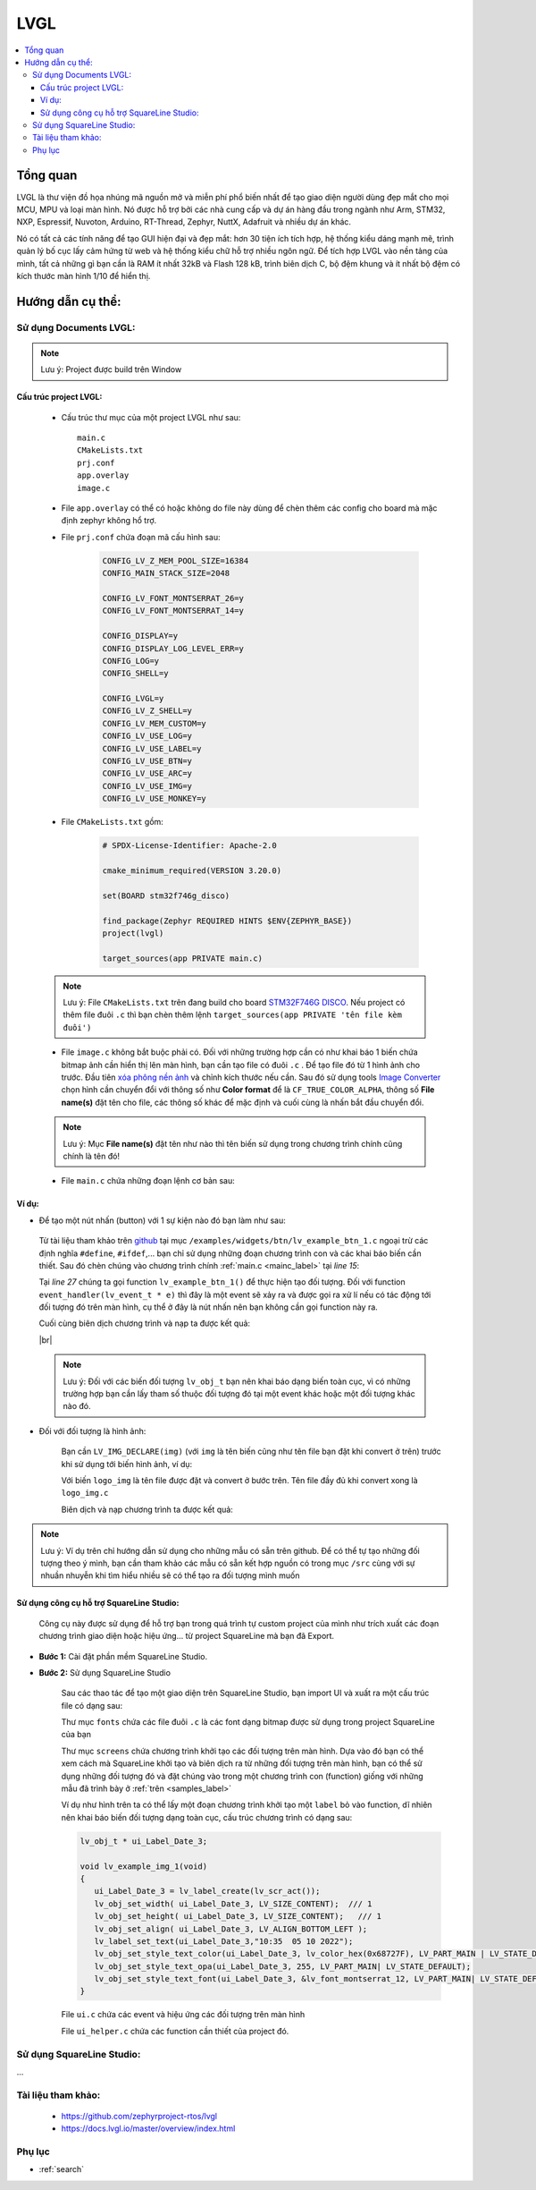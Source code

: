 .. update 14.LVGL by hungnguyenduy
   lvgl using docs was written by Hung Nguyen Duy
   lvgl using SquareLine was written by Sang Huynh Thanh


####################################################################
LVGL
####################################################################

.. contents::
    :local:
    :depth: 3
    
********************************************************************
Tổng quan
********************************************************************

.. image:: images/lvgl_logo.png
   :align: center
   

LVGL là thư viện đồ họa nhúng mã nguồn mở và miễn phí phổ 
biến nhất để tạo giao diện người dùng đẹp mắt cho mọi MCU, MPU và loại màn hình. 
Nó được hỗ trợ bởi các nhà cung cấp và dự án hàng đầu trong ngành như Arm, STM32, NXP, 
Espressif, Nuvoton, Arduino, RT-Thread, Zephyr, NuttX, Adafruit và nhiều dự án khác.

.. image:: images/smartwatch_demo_lvgl.gif
   :align: center


Nó có tất cả các tính năng để tạo GUI hiện đại và đẹp mắt: hơn 30 tiện ích tích hợp, 
hệ thống kiểu dáng mạnh mẽ, trình quản lý bố cục lấy cảm hứng từ web và hệ thống kiểu 
chữ hỗ trợ nhiều ngôn ngữ. Để tích hợp LVGL vào nền tảng của mình, tất cả những gì bạn 
cần là RAM ít nhất 32kB và Flash 128 kB, trình biên dịch C, bộ đệm khung và ít nhất bộ 
đệm có kích thước màn hình 1/10 để hiển thị.

********************************************************************
Hướng dẫn cụ thể:
********************************************************************

Sử dụng Documents LVGL:
====================================================================

.. note:: Lưu ý: Project được build trên Window

Cấu trúc project LVGL:
--------------------------------------------------------------------
   * Cấu trúc thư mục của một project LVGL như sau::

      main.c
      CMakeLists.txt
      prj.conf
      app.overlay
      image.c
   * File ``app.overlay`` có thể có hoặc không do file này dùng để chèn thêm các config cho board mà mặc định zephyr không hổ trợ.
   * File ``prj.conf`` chứa đoạn mã cấu hình sau:

      .. code-block:: c

         CONFIG_LV_Z_MEM_POOL_SIZE=16384
         CONFIG_MAIN_STACK_SIZE=2048

         CONFIG_LV_FONT_MONTSERRAT_26=y
         CONFIG_LV_FONT_MONTSERRAT_14=y

         CONFIG_DISPLAY=y
         CONFIG_DISPLAY_LOG_LEVEL_ERR=y
         CONFIG_LOG=y
         CONFIG_SHELL=y

         CONFIG_LVGL=y
         CONFIG_LV_Z_SHELL=y
         CONFIG_LV_MEM_CUSTOM=y
         CONFIG_LV_USE_LOG=y
         CONFIG_LV_USE_LABEL=y
         CONFIG_LV_USE_BTN=y
         CONFIG_LV_USE_ARC=y
         CONFIG_LV_USE_IMG=y
         CONFIG_LV_USE_MONKEY=y

   * File ``CMakeLists.txt`` gồm:

      .. code-block:: c++

         # SPDX-License-Identifier: Apache-2.0

         cmake_minimum_required(VERSION 3.20.0)

         set(BOARD stm32f746g_disco)

         find_package(Zephyr REQUIRED HINTS $ENV{ZEPHYR_BASE})
         project(lvgl)

         target_sources(app PRIVATE main.c)


   .. note:: Lưu ý: File ``CMakeLists.txt`` trên đang build cho board `STM32F746G DISCO <https://developer.nordicsemi.com/nRF_Connect_SDK/doc/2.1.4/zephyr/boards/arm/stm32f746g_disco/doc/index.html>`__. 
      Nếu project có thêm file đuôi ``.c`` thì bạn chèn thêm lệnh ``target_sources(app PRIVATE 'tên file kèm đuôi')`` 

   * File ``image.c`` không bắt buộc phải có. Đối với những trường hợp cần có như khai báo 1 biến chứa bitmap ảnh cần hiển thị lên màn hình, bạn cần tạo file có đuôi ``.c`` . Để tạo file đó từ 1 hình ảnh cho trước. Đầu tiên `xóa phông nền ảnh <https://www.remove.bg/>`__ và chỉnh kích thước nếu cần. Sau đó sử dụng tools `Image Converter <https://lvgl.github.io/lv_img_conv/>`__ chọn hình cần chuyển đổi với thông số như **Color format** để là ``CF_TRUE_COLOR_ALPHA``,  thông số **File name(s)** đặt tên cho file, các thông số khác để mặc định và cuối cùng là nhấn bắt đầu chuyển đổi.

   .. note:: Lưu ý: Mục **File name(s)** đặt tên như nào thì tên biến sử dụng trong chương trình chính cũng chính là tên đó!
   
   .. _mainc_label:

   * File ``main.c`` chứa những đoạn lệnh cơ bản sau:

      .. code-block:: c
         :caption: main.c
         :linenos:

         #include <zephyr/device.h>
         #include <zephyr/devicetree.h>
         #include <zephyr/drivers/display.h>
         #include <zephyr/drivers/gpio.h>
         #include <lvgl.h>
         #include <stdio.h>
         #include <string.h>
         #include <zephyr/kernel.h>
         #include <lvgl_input_device.h>
         #include <zephyr/logging/log.h>
         #define LOG_LEVEL CONFIG_LOG_DEFAULT_LEVEL
         
         LOG_MODULE_REGISTER(app);
         
         /*****************Chèn function vào đây!*****************/
         
         int main(void)
         {
            const struct device *display_dev;
            
            display_dev = DEVICE_DT_GET(DT_CHOSEN(zephyr_display));
            if (!device_is_ready(display_dev)) {
               LOG_ERR("Device not ready, aborting test");
               return 0;
            }

            /*****************Gọi function tạo đối tượng màn hình ở đây!*****************/

            lv_task_handler();
            display_blanking_off(display_dev);

            while (1) {
               
            /*****************Chèn code vào đây!*****************/

               lv_task_handler();
               k_sleep(K_MSEC(10));
            }
         }


Ví dụ:
--------------------------------------------------------------------
* Để tạo một nút nhấn (button) với 1 sự kiện nào đó bạn làm như sau:

.. _samples_label:

   Từ tài liệu tham khảo trên `github <https://github.com/zephyrproject-rtos/lvgl>`__ tại mục ``/examples/widgets/btn/lv_example_btn_1.c`` ngoại trừ các 
   định nghĩa ``#define``, ``#ifdef``,... bạn chỉ sử dụng những đoạn chương trình con và các khai báo biến cần thiết. Sau đó chèn chúng vào chương 
   trình chính :ref:`main.c <mainc_label>` tại *line 15*:

   Tại *line 27* chúng ta gọi function ``lv_example_btn_1()`` để thực hiện tạo đối tượng. Đối với 
   function ``event_handler(lv_event_t * e)`` thì đây là một event sẽ xảy ra và được gọi ra xử lí nếu có 
   tác động tới đối tượng đó trên màn hình, cụ thể ở đây là nút nhấn nên bạn không cần gọi function này ra.

   Cuối cùng biên dịch chương trình và nạp ta được kết quả:
   
   .. image:: images/ex_btn.jpg
      :align: center
      :scale: 40%

   |br|
   
   .. note:: Lưu ý: Đối với các biến đối tượng ``lv_obj_t`` bạn nên khai báo dạng biến toàn cục, 
      vì có những trường hợp bạn cần lấy tham số thuộc đối tượng đó tại một event khác hoặc một đối tượng khác nào đó.

* Đối với đối tượng là hình ảnh:

   Bạn cần ``LV_IMG_DECLARE(img)`` (với ``img`` là tên biến cũng như tên file bạn đặt khi convert ở trên) trước khi sử dụng tới biến hình ảnh, ví dụ:

   .. code-block:: c
      :linenos:

      LV_IMG_DECLARE(logo_img);
      lv_obj_t * img1

      void lv_example_img_1(void)
      {
         img1 = lv_img_create(lv_scr_act());
         lv_img_set_src(img1, &logo_img);
         lv_obj_align(img1, LV_ALIGN_CENTER, 0, -20);
      }

   Với biến ``logo_img`` là tên file được đặt và convert ở bước trên. Tên file đầy đủ khi convert xong là ``logo_img.c``

   Biên dịch và nạp chương trình ta được kết quả:

   .. image:: images/ex_img.jpg
      :align: center
      :scale: 40%


.. note::
   Lưu ý: Ví dụ trên chỉ hướng dẫn sử dụng cho những mẫu có sẵn trên github. Để có thể tự tạo những đối tượng theo 
   ý mình, bạn cần tham khảo các mẫu có sẵn kết hợp nguồn có trong mục ``/src`` cùng với sự nhuần nhuyễn 
   khi tìm hiểu nhiều sẽ có thể tạo ra đối tượng mình muốn



Sử dụng công cụ hỗ trợ SquareLine Studio:
--------------------------------------------------------------------

   Công cụ này được sử dụng để hỗ trợ bạn trong quá trình tự custom project của mình như trích xuất các đoạn chương trình giao diện hoặc hiệu ứng... từ project SquareLine mà bạn đã Export.

- **Bước 1:** Cài đặt phần mềm SquareLine Studio.
- **Bước 2:** Sử dụng SquareLine Studio

   Sau các thao tác để tạo một giao diện trên SquareLine Studio, bạn import UI và xuất ra một cấu trúc file có dạng sau:

   .. image:: images/foldersqline.png
      :align: center

   Thư mục ``fonts`` chứa các file đuôi ``.c`` là các font dạng bitmap được sử dụng trong project SquareLine của bạn

   Thư mục ``screens`` chứa chương trình khởi tạo các đối tượng trên màn hình. Dựa vào đó bạn có thể xem cách mà SquareLine 
   khởi tạo và biên dịch ra từ những đối tượng trên màn hình, bạn có thể sử dụng những đối tượng đó và đặt chúng vào 
   trong một chương trình con (function) giống với những mẫu đã trình bày ở :ref:`trên <samples_label>`

   .. image:: images/sql_obj.png
      :align: center

   Ví dụ như hình trên ta có thể lấy một đoạn chương trình khởi tạo một ``label`` bỏ vào function, dĩ nhiên 
   nên khai báo biến đối tượng dạng toàn cục, cấu trúc chương trình có dạng sau:

   .. code-block:: c
      
      lv_obj_t * ui_Label_Date_3;

      void lv_example_img_1(void)
      {
         ui_Label_Date_3 = lv_label_create(lv_scr_act());
         lv_obj_set_width( ui_Label_Date_3, LV_SIZE_CONTENT);  /// 1
         lv_obj_set_height( ui_Label_Date_3, LV_SIZE_CONTENT);   /// 1
         lv_obj_set_align( ui_Label_Date_3, LV_ALIGN_BOTTOM_LEFT );
         lv_label_set_text(ui_Label_Date_3,"10:35  05 10 2022");
         lv_obj_set_style_text_color(ui_Label_Date_3, lv_color_hex(0x68727F), LV_PART_MAIN | LV_STATE_DEFAULT );
         lv_obj_set_style_text_opa(ui_Label_Date_3, 255, LV_PART_MAIN| LV_STATE_DEFAULT);
         lv_obj_set_style_text_font(ui_Label_Date_3, &lv_font_montserrat_12, LV_PART_MAIN| LV_STATE_DEFAULT);
      }

   File ``ui.c`` chứa các event và hiệu ứng các đối tượng trên màn hình
   
   File ``ui_helper.c`` chứa các function cần thiết của project đó.



Sử dụng SquareLine Studio:
====================================================================

...






.. |br| raw:: html

   <br />

Tài liệu tham khảo:
====================================================================
   - https://github.com/zephyrproject-rtos/lvgl
   - https://docs.lvgl.io/master/overview/index.html



Phụ lục
====================================================================
* :ref:`search`
